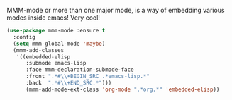 MMM-mode or more than one major mode, is a way of embedding various modes inside emacs!  Very cool!

#+BEGIN_SRC emacs-lisp
  (use-package mmm-mode :ensure t
    :config
    (setq mmm-global-mode 'maybe)
    (mmm-add-classes
     '((embedded-elisp
        :submode emacs-lisp
        :face mmm-declaration-submode-face
        :front ".*#\\+BEGIN_SRC .*emacs-lisp.*"
        :back  ".*#\\+END_SRC.*")))
        (mmm-add-mode-ext-class 'org-mode ".*org.*" 'embedded-elisp))
#+END_SRC
